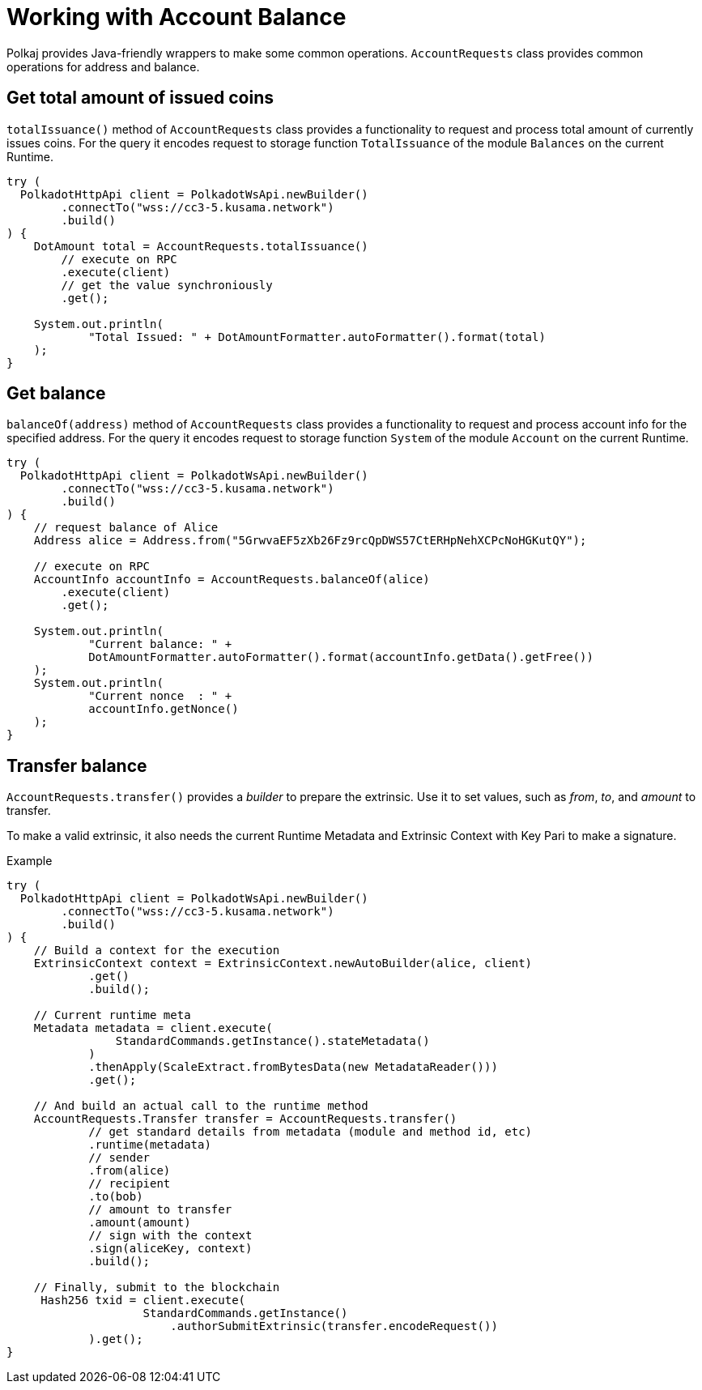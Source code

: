 = Working with Account Balance

Polkaj provides Java-friendly wrappers to make some common operations.
`AccountRequests` class provides common operations for address and balance.

== Get total amount of issued coins

`totalIssuance()` method of `AccountRequests` class provides a functionality to request and process total amount of currently issues coins.
For the query it encodes request to storage function `TotalIssuance` of the module `Balances` on the current Runtime.

[source, java]
----
try (
  PolkadotHttpApi client = PolkadotWsApi.newBuilder()
        .connectTo("wss://cc3-5.kusama.network")
        .build()
) {
    DotAmount total = AccountRequests.totalIssuance()
        // execute on RPC
        .execute(client)
        // get the value synchroniously
        .get();

    System.out.println(
            "Total Issued: " + DotAmountFormatter.autoFormatter().format(total)
    );
}
----

== Get balance

`balanceOf(address)` method of `AccountRequests` class provides a functionality to request and process account info for the specified address.
For the query it encodes request to storage function `System` of the module `Account` on the current Runtime.

[source, java]
----
try (
  PolkadotHttpApi client = PolkadotWsApi.newBuilder()
        .connectTo("wss://cc3-5.kusama.network")
        .build()
) {
    // request balance of Alice
    Address alice = Address.from("5GrwvaEF5zXb26Fz9rcQpDWS57CtERHpNehXCPcNoHGKutQY");

    // execute on RPC
    AccountInfo accountInfo = AccountRequests.balanceOf(alice)
        .execute(client)
        .get();

    System.out.println(
            "Current balance: " +
            DotAmountFormatter.autoFormatter().format(accountInfo.getData().getFree())
    );
    System.out.println(
            "Current nonce  : " +
            accountInfo.getNonce()
    );
}
----

== Transfer balance

`AccountRequests.transfer()` provides a _builder_ to prepare the extrinsic.
Use it to set values, such as _from_, _to_, and _amount_ to transfer.

To make a valid extrinsic, it also needs the current Runtime Metadata and Extrinsic Context with Key Pari to make a signature.

.Example
[source, java]
----
try (
  PolkadotHttpApi client = PolkadotWsApi.newBuilder()
        .connectTo("wss://cc3-5.kusama.network")
        .build()
) {
    // Build a context for the execution
    ExtrinsicContext context = ExtrinsicContext.newAutoBuilder(alice, client)
            .get()
            .build();

    // Current runtime meta
    Metadata metadata = client.execute(
                StandardCommands.getInstance().stateMetadata()
            )
            .thenApply(ScaleExtract.fromBytesData(new MetadataReader()))
            .get();

    // And build an actual call to the runtime method
    AccountRequests.Transfer transfer = AccountRequests.transfer()
            // get standard details from metadata (module and method id, etc)
            .runtime(metadata)
            // sender
            .from(alice)
            // recipient
            .to(bob)
            // amount to transfer
            .amount(amount)
            // sign with the context
            .sign(aliceKey, context)
            .build();

    // Finally, submit to the blockchain
     Hash256 txid = client.execute(
                    StandardCommands.getInstance()
                        .authorSubmitExtrinsic(transfer.encodeRequest())
            ).get();
}
----